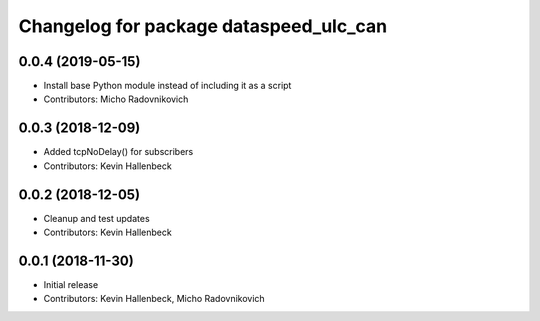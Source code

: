 ^^^^^^^^^^^^^^^^^^^^^^^^^^^^^^^^^^^^^^^
Changelog for package dataspeed_ulc_can
^^^^^^^^^^^^^^^^^^^^^^^^^^^^^^^^^^^^^^^

0.0.4 (2019-05-15)
------------------
* Install base Python module instead of including it as a script
* Contributors: Micho Radovnikovich

0.0.3 (2018-12-09)
------------------
* Added tcpNoDelay() for subscribers
* Contributors: Kevin Hallenbeck

0.0.2 (2018-12-05)
------------------
* Cleanup and test updates
* Contributors: Kevin Hallenbeck

0.0.1 (2018-11-30)
------------------
* Initial release
* Contributors: Kevin Hallenbeck, Micho Radovnikovich
